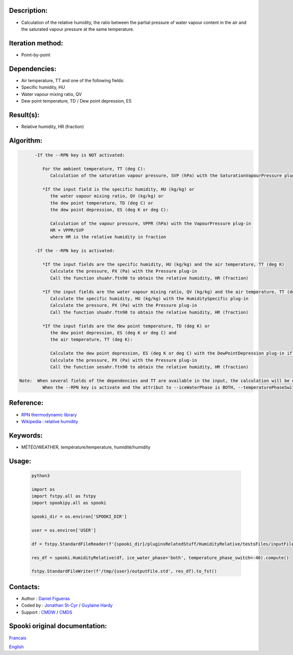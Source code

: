 Description:
~~~~~~~~~~~~

-  Calculation of the relative humidity, the ratio between the
   partial pressure of water vapour content in the air and the
   saturated vapour pressure at the same temperature.

Iteration method:
~~~~~~~~~~~~~~~~~

-  Point-by-point

Dependencies:
~~~~~~~~~~~~~

-  Air temperature, TT
   and one of the following fields:
-  Specific humidity, HU
-  Water vapour mixing ratio, QV
-  Dew point temperature, TD / Dew point depression, ES

Result(s):
~~~~~~~~~~

-  Relative humidity, HR (fraction)

Algorithm:
~~~~~~~~~~

.. code-block:: text

         -If the --RPN key is NOT activated:

            For the ambient temperature, TT (deg C):
               Calculation of the saturation vapour pressure, SVP (hPa) with the SaturationVapourPressure plug-in

            *If the input field is the specific humidity, HU (kg/kg) or
               the water vapour mixing ratio, QV (kg/kg) or
               the dew point temperature, TD (deg C) or
               the dew point depression, ES (deg K or deg C):

               Calculation of the vapour pressure, VPPR (hPa) with the VapourPressure plug-in
               HR = VPPR/SVP
               where HR is the relative humidity in fraction

         -If the --RPN key is activated:

            *If the input fields are the specific humidity, HU (kg/kg) and the air temperature, TT (deg K)
               Calculate the pressure, PX (Pa) with the Pressure plug-in
               Call the function shuahr.ftn90 to obtain the relative humidity, HR (fraction)

            *If the input fields are the water vapour mixing ratio, QV (kg/kg) and the air temperature, TT (deg K)
               Calculate the specific humidity, HU (kg/kg) with the HumiditySpecific plug-in
               Calculate the pressure, PX (Pa) with the Pressure plug-in
               Call the function shuahr.ftn90 to obtain the relative humidity, HR (fraction)

            *If the input fields are the dew point temperature, TD (deg K) or
               the dew point depression, ES (deg K or deg C) and
               the air temperature, TT (deg K):

               Calculate the dew point depression, ES (deg K or deg C) with the DewPointDepression plug-in if necessary
               Calculate the pressure, PX (Pa) with the Pressure plug-in
               Call the function sesahr.ftn90 to obtain the relative humidity, HR (fraction)

   Note:  When several fields of the dependencies and TT are available in the input, the calculation will be done with the field that has the most number of levels in common with TT, in order of preference (in case of equality) with HU followed by QV and finally ES/TD.
            When the --RPN key is activate and the attribut to --iceWaterPhase is BOTH, --temperaturePhaseSwitch is no accepted and 273.16K (the triple point of water) is assigned to the sesahr.ftn90 and shuahr.ftn90 functions.

Reference:
~~~~~~~~~~

-  `RPN thermodynamic
   library <https://wiki.cmc.ec.gc.ca/images/6/60/Tdpack2011.pdf>`__
-  `Wikipedia : relative
   humidity <http://en.wikipedia.org/wiki/Relative_humidity>`__

Keywords:
~~~~~~~~~

-  MÉTÉO/WEATHER, température/temperature, humidité/humidity

Usage:
~~~~~~



   .. code:: python

      python3
      
      import os
      import fstpy.all as fstpy
      import spookipy.all as spooki

      spooki_dir = os.environ['SPOOKI_DIR']

      user = os.environ['USER']

      df = fstpy.StandardFileReader(f'{spooki_dir}/pluginsRelatedStuff/HumidityRelative/testsFiles/inputFile.std').to_pandas()

      res_df = spooki.HumidityRelative(df, ice_water_phase='both', temperature_phase_switch=-40).compute()

      fstpy.StandardFileWriter(f'/tmp/{user}/outputFile.std', res_df).to_fst()


Contacts:
~~~~~~~~~

-  Author : `Daniel Figueras </wiki/Daniel_Figueras>`__
-  Coded by : `Jonathan St-Cyr <https://wiki.cmc.ec.gc.ca/wiki/User:Stcyrj>`__ / `Guylaine Hardy <https://wiki.cmc.ec.gc.ca/wiki/User:Hardyg>`__
-  Support : `CMDW <https://wiki.cmc.ec.gc.ca/wiki/CMDW>`__ / `CMDS <https://wiki.cmc.ec.gc.ca/wiki/CMDS>`__


Spooki original documentation:
~~~~~~~~~~~~~~~~~~~~~~~~~~~~~~

`Francais <http://web.science.gc.ca/~spst900/spooki/doc/master/spooki_french_doc/html/pluginHumidityRelative.html>`_

`English <http://web.science.gc.ca/~spst900/spooki/doc/master/spooki_english_doc/html/pluginHumidityRelative.html>`_

